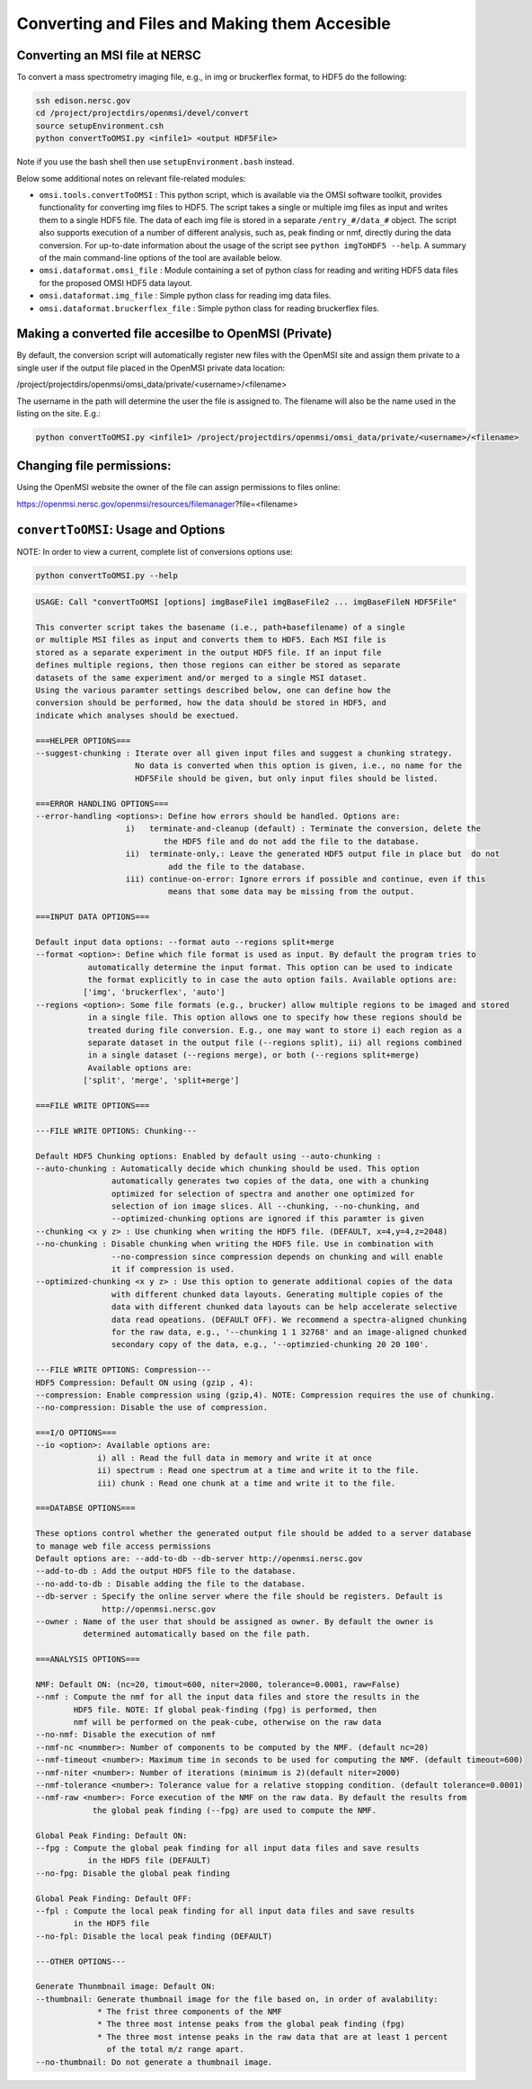 .. _converting-files:

Converting and Files and Making them Accesible
==============================================

Converting an MSI file at NERSC
-------------------------------

To convert a mass spectrometry imaging file, e.g., in img or bruckerflex format, to HDF5 do the following:

.. code-block:: none
    
    ssh edison.nersc.gov
    cd /project/projectdirs/openmsi/devel/convert
    source setupEnvironment.csh
    python convertToOMSI.py <infile1> <output HDF5File>

Note if you use the bash shell then use ``setupEnvironment.bash`` instead. 

Below some additional notes on relevant file-related modules: 

* ``omsi.tools.convertToOMSI`` : This python script, which is available via the OMSI software toolkit, provides functionality for converting img files to HDF5. The script takes a single or multiple img files as input and writes them to a single HDF5 file. The data of each img file is stored in a separate ``/entry_#/data_#`` object. The script also supports execution of a number of different analysis, such as, peak finding or nmf, directly during the data conversion. For up-to-date information about the usage of the script see ``python imgToHDF5 --help``. A summary of the main command-line options of the tool are available below.
* ``omsi.dataformat.omsi_file`` : Module containing a set of python class for reading and writing HDF5 data files for the proposed OMSI HDF5 data layout. 
* ``omsi.dataformat.img_file`` : Simple python class for reading img data files.
* ``omsi.dataformat.bruckerflex_file`` : Simple python class for reading bruckerflex files.


Making a converted file accesilbe to OpenMSI (Private)
------------------------------------------------------

By default, the conversion script will automatically register new files with the OpenMSI site and
assign them private to a single user if the output file placed in the OpenMSI private data location:

/project/projectdirs/openmsi/omsi_data/private/<username>/<filename>

The username in the path will determine the user the file is assigned to. The filename will also be
the name used in the listing on the site. E.g.:

.. code-block:: none

    python convertToOMSI.py <infile1> /project/projectdirs/openmsi/omsi_data/private/<username>/<filename>
    
Changing file permissions:
--------------------------

Using the OpenMSI website the owner of the file can assign permissions to files online:

https://openmsi.nersc.gov/openmsi/resources/filemanager?file=<filename>



``convertToOMSI``: Usage and Options
------------------------------------

NOTE: In order to view a current, complete list of conversions options use:

.. code-block:: bash

    python convertToOMSI.py --help

.. code-block:: none

    USAGE: Call "convertToOMSI [options] imgBaseFile1 imgBaseFile2 ... imgBaseFileN HDF5File" 

    This converter script takes the basename (i.e., path+basefilename) of a single
    or multiple MSI files as input and converts them to HDF5. Each MSI file is
    stored as a separate experiment in the output HDF5 file. If an input file
    defines multiple regions, then those regions can either be stored as separate
    datasets of the same experiment and/or merged to a single MSI dataset.
    Using the various paramter settings described below, one can define how the
    conversion should be performed, how the data should be stored in HDF5, and
    indicate which analyses should be exectued.

    ===HELPER OPTIONS===
    --suggest-chunking : Iterate over all given input files and suggest a chunking strategy.
                         No data is converted when this option is given, i.e., no name for the
                         HDF5File should be given, but only input files should be listed.

    ===ERROR HANDLING OPTIONS===
    --error-handling <options>: Define how errors should be handled. Options are:
                       i)   terminate-and-cleanup (default) : Terminate the conversion, delete the
                               the HDF5 file and do not add the file to the database.
                       ii)  terminate-only,: Leave the generated HDF5 output file in place but  do not
                                add the file to the database.
                       iii) continue-on-error: Ignore errors if possible and continue, even if this
                                means that some data may be missing from the output.

    ===INPUT DATA OPTIONS===

    Default input data options: --format auto --regions split+merge
    --format <option>: Define which file format is used as input. By default the program tries to
               automatically determine the input format. This option can be used to indicate
               the format explicitly to in case the auto option fails. Available options are:
              ['img', 'bruckerflex', 'auto']
    --regions <option>: Some file formats (e.g., brucker) allow multiple regions to be imaged and stored
               in a single file. This option allows one to specify how these regions should be
               treated during file conversion. E.g., one may want to store i) each region as a 
               separate dataset in the output file (--regions split), ii) all regions combined 
               in a single dataset (--regions merge), or both (--regions split+merge)
               Available options are:
              ['split', 'merge', 'split+merge']

    ===FILE WRITE OPTIONS===

    ---FILE WRITE OPTIONS: Chunking---

    Default HDF5 Chunking options: Enabled by default using --auto-chunking :
    --auto-chunking : Automatically decide which chunking should be used. This option
                    automatically generates two copies of the data, one with a chunking
                    optimized for selection of spectra and another one optimized for 
                    selection of ion image slices. All --chunking, --no-chunking, and
                    --optimized-chunking options are ignored if this paramter is given
    --chunking <x y z> : Use chunking when writing the HDF5 file. (DEFAULT, x=4,y=4,z=2048)
    --no-chunking : Disable chunking when writing the HDF5 file. Use in combination with
                    --no-compression since compression depends on chunking and will enable
                    it if compression is used.
    --optimized-chunking <x y z> : Use this option to generate additional copies of the data
                    with different chunked data layouts. Generating multiple copies of the
                    data with different chunked data layouts can be help accelerate selective 
                    data read opeations. (DEFAULT OFF). We recommend a spectra-aligned chunking
                    for the raw data, e.g., '--chunking 1 1 32768' and an image-aligned chunked
                    secondary copy of the data, e.g., '--optimzied-chunking 20 20 100'.

    ---FILE WRITE OPTIONS: Compression---
    HDF5 Compression: Default ON using (gzip , 4):
    --compression: Enable compression using (gzip,4). NOTE: Compression requires the use of chunking.
    --no-compression: Disable the use of compression.

    ===I/O OPTIONS===
    --io <option>: Available options are: 
                 i) all : Read the full data in memory and write it at once
                 ii) spectrum : Read one spectrum at a time and write it to the file. 
                 iii) chunk : Read one chunk at a time and write it to the file.

    ===DATABSE OPTIONS===

    These options control whether the generated output file should be added to a server database
    to manage web file access permissions
    Default options are: --add-to-db --db-server http://openmsi.nersc.gov
    --add-to-db : Add the output HDF5 file to the database.
    --no-add-to-db : Disable adding the file to the database.
    --db-server : Specify the online server where the file should be registers. Default is
                  http://openmsi.nersc.gov 
    --owner : Name of the user that should be assigned as owner. By default the owner is
              determined automatically based on the file path.

    ===ANALYSIS OPTIONS===

    NMF: Default ON: (nc=20, timout=600, niter=2000, tolerance=0.0001, raw=False)
    --nmf : Compute the nmf for all the input data files and store the results in the
            HDF5 file. NOTE: If global peak-finding (fpg) is performed, then
            nmf will be performed on the peak-cube, otherwise on the raw data
    --no-nmf: Disable the execution of nmf
    --nmf-nc <nummber>: Number of components to be computed by the NMF. (default nc=20)
    --nmf-timeout <number>: Maximum time in seconds to be used for computing the NMF. (default timeout=600)
    --nmf-niter <number>: Number of iterations (minimum is 2)(default niter=2000)
    --nmf-tolerance <number>: Tolerance value for a relative stopping condition. (default tolerance=0.0001)
    --nmf-raw <number>: Force execution of the NMF on the raw data. By default the results from
                the global peak finding (--fpg) are used to compute the NMF.

    Global Peak Finding: Default ON:
    --fpg : Compute the global peak finding for all input data files and save results
               in the HDF5 file (DEFAULT)
    --no-fpg: Disable the global peak finding

    Global Peak Finding: Default OFF:
    --fpl : Compute the local peak finding for all input data files and save results
            in the HDF5 file
    --no-fpl: Disable the local peak finding (DEFAULT)

    ---OTHER OPTIONS---

    Generate Thunmbnail image: Default ON:
    --thumbnail: Generate thumbnail image for the file based on, in order of avalability:
                 * The frist three components of the NMF
                 * The three most intense peaks from the global peak finding (fpg)
                 * The three most intense peaks in the raw data that are at least 1 percent
                   of the total m/z range apart.
    --no-thumbnail: Do not generate a thumbnail image.
